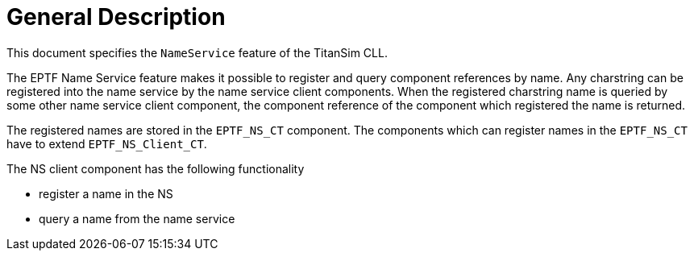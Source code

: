 = General Description

This document specifies the `NameService` feature of the TitanSim CLL.

The EPTF Name Service feature makes it possible to register and query component references by name. Any charstring can be registered into the name service by the name service client components. When the registered charstring name is queried by some other name service client component, the component reference of the component which registered the name is returned.

The registered names are stored in the `EPTF_NS_CT` component. The components which can register names in the `EPTF_NS_CT` have to extend `EPTF_NS_Client_CT`.

The NS client component has the following functionality

* register a name in the NS
* query a name from the name service
